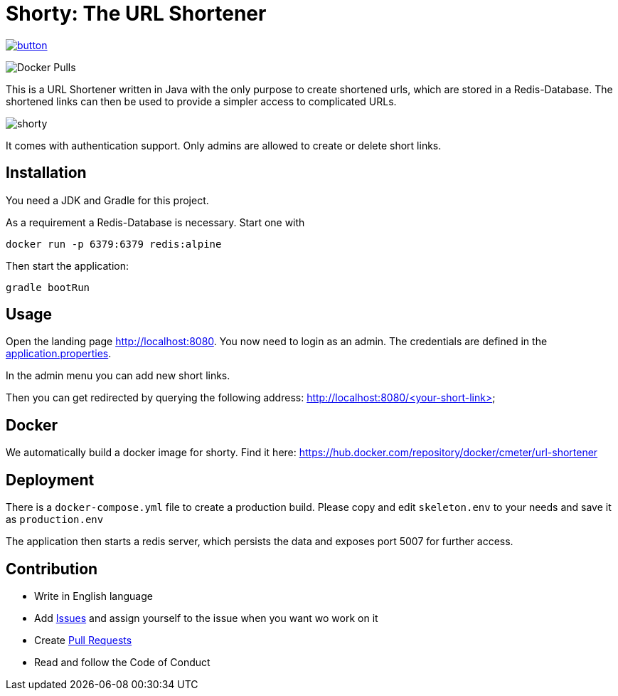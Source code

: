 = Shorty: The URL Shortener
:experimental:
:icons: font
:icon-set: octicon
:source-highlighter: rouge
ifdef::env-github[]
:tip-caption: :bulb:
:note-caption: :information_source:
:important-caption: :heavy_exclamation_mark:
:caution-caption: :fire:
:warning-caption: :warning:
endif::[]

image::https://www.herokucdn.com/deploy/button.svg[link="https://heroku.com/deploy?template=https://github.com/n2o/url-shortener">"]
image:https://img.shields.io/docker/pulls/cmeter/url-shortener[Docker Pulls]

This is a URL Shortener written in Java with the only purpose to create shortened urls, which are stored in a Redis-Database.
The shortened links can then be used to provide a simpler access to complicated URLs.

image::img/shorty.png[shorty]

It comes with authentication support.
Only admins are allowed to create or delete short links.

== Installation

You need a JDK and Gradle for this project.

As a requirement a Redis-Database is necessary.
Start one with

    docker run -p 6379:6379 redis:alpine

Then start the application:

    gradle bootRun

== Usage

Open the landing page http://localhost:8080. You now need to login as an admin.
The credentials are defined in the
link:src/main/resources/application.properties[application.properties].

In the admin menu you can add new short links.

Then you can get redirected by querying the following address:
http://localhost:8080/<your-short-link>

== Docker

We automatically build a docker image for shorty.
Find it here:
https://hub.docker.com/repository/docker/cmeter/url-shortener

== Deployment

There is a `docker-compose.yml` file to create a production build.
Please copy and edit `skeleton.env` to your needs and save it as `production.env`

The application then starts a redis server, which persists the data and exposes port 5007 for further access.

== Contribution

* Write in English language
* Add https://github.com/n2o/url-shortener/issues[Issues] and assign yourself to the issue when you want wo work on it
* Create https://github.com/n2o/url-shortener/pulls[Pull Requests]
* Read and follow the Code of Conduct